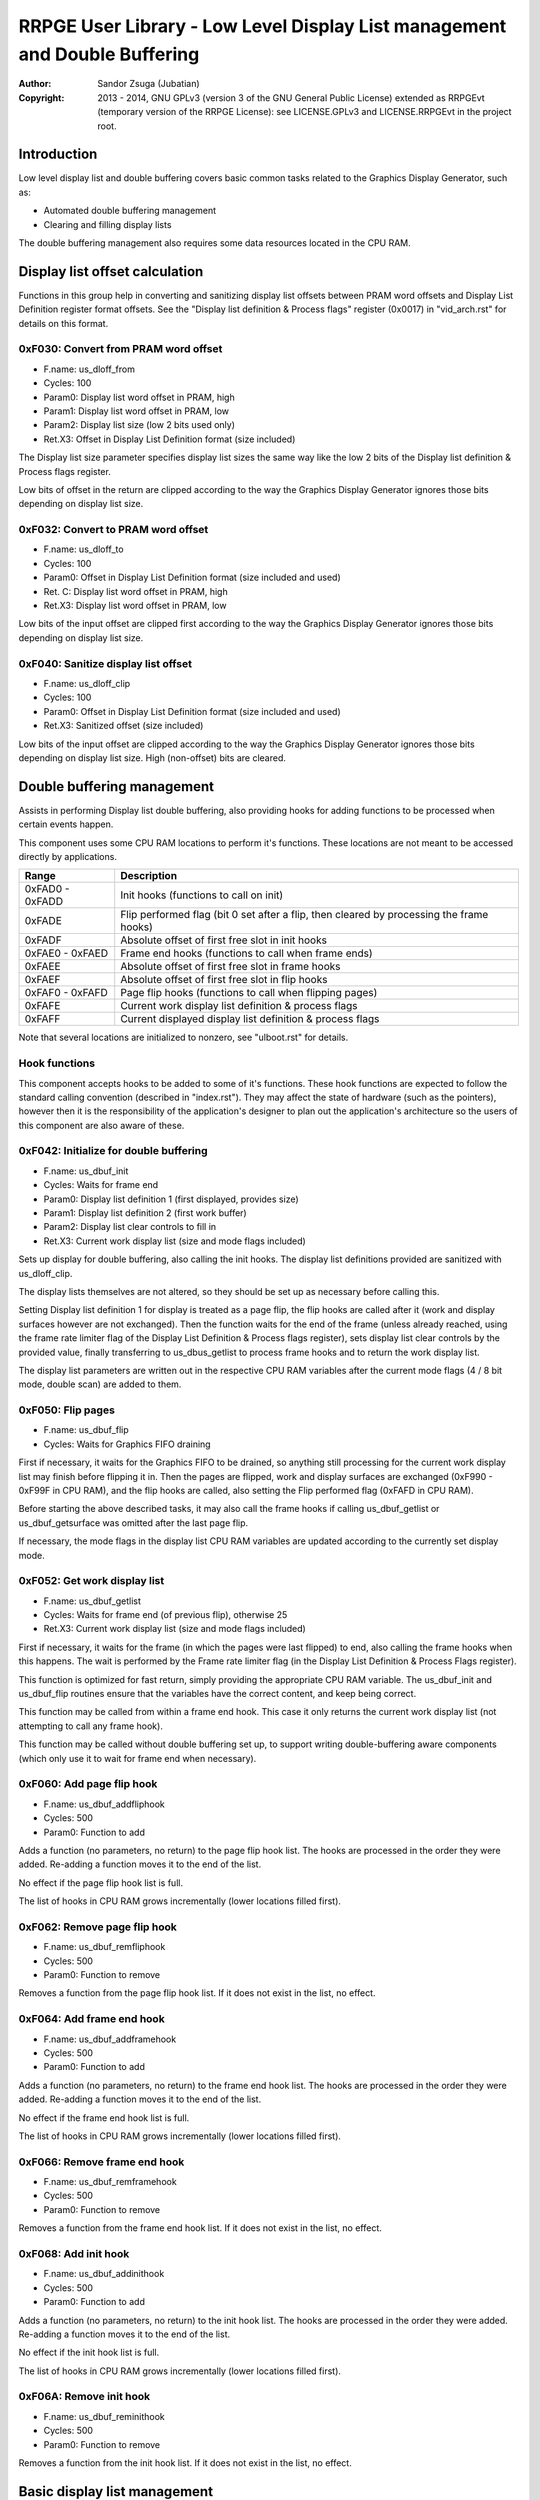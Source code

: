 
RRPGE User Library - Low Level Display List management and Double Buffering
==============================================================================

:Author:    Sandor Zsuga (Jubatian)
:Copyright: 2013 - 2014, GNU GPLv3 (version 3 of the GNU General Public
            License) extended as RRPGEvt (temporary version of the RRPGE
            License): see LICENSE.GPLv3 and LICENSE.RRPGEvt in the project
            root.




Introduction
------------------------------------------------------------------------------


Low level display list and double buffering covers basic common tasks related
to the Graphics Display Generator, such as:

- Automated double buffering management
- Clearing and filling display lists

The double buffering management also requires some data resources located in
the CPU RAM.




Display list offset calculation
------------------------------------------------------------------------------


Functions in this group help in converting and sanitizing display list offsets
between PRAM word offsets and Display List Definition register format offsets.
See the "Display list definition & Process flags" register (0x0017) in
"vid_arch.rst" for details on this format.


0xF030: Convert from PRAM word offset
^^^^^^^^^^^^^^^^^^^^^^^^^^^^^^^^^^^^^^^^^^^^^^^^^^

- F.name: us_dloff_from
- Cycles: 100
- Param0: Display list word offset in PRAM, high
- Param1: Display list word offset in PRAM, low
- Param2: Display list size (low 2 bits used only)
- Ret.X3: Offset in Display List Definition format (size included)

The Display list size parameter specifies display list sizes the same way like
the low 2 bits of the Display list definition & Process flags register.

Low bits of offset in the return are clipped according to the way the Graphics
Display Generator ignores those bits depending on display list size.


0xF032: Convert to PRAM word offset
^^^^^^^^^^^^^^^^^^^^^^^^^^^^^^^^^^^^^^^^^^^^^^^^^^

- F.name: us_dloff_to
- Cycles: 100
- Param0: Offset in Display List Definition format (size included and used)
- Ret. C: Display list word offset in PRAM, high
- Ret.X3: Display list word offset in PRAM, low

Low bits of the input offset are clipped first according to the way the
Graphics Display Generator ignores those bits depending on display list size.


0xF040: Sanitize display list offset
^^^^^^^^^^^^^^^^^^^^^^^^^^^^^^^^^^^^^^^^^^^^^^^^^^

- F.name: us_dloff_clip
- Cycles: 100
- Param0: Offset in Display List Definition format (size included and used)
- Ret.X3: Sanitized offset (size included)

Low bits of the input offset are clipped according to the way the Graphics
Display Generator ignores those bits depending on display list size. High
(non-offset) bits are cleared.




Double buffering management
------------------------------------------------------------------------------


Assists in performing Display list double buffering, also providing hooks for
adding functions to be processed when certain events happen.

This component uses some CPU RAM locations to perform it's functions. These
locations are not meant to be accessed directly by applications.

+--------+-------------------------------------------------------------------+
| Range  | Description                                                       |
+========+===================================================================+
| 0xFAD0 |                                                                   |
| \-     | Init hooks (functions to call on init)                            |
| 0xFADD |                                                                   |
+--------+-------------------------------------------------------------------+
| 0xFADE | Flip performed flag (bit 0 set after a flip, then cleared by      |
|        | processing the frame hooks)                                       |
+--------+-------------------------------------------------------------------+
| 0xFADF | Absolute offset of first free slot in init hooks                  |
+--------+-------------------------------------------------------------------+
| 0xFAE0 |                                                                   |
| \-     | Frame end hooks (functions to call when frame ends)               |
| 0xFAED |                                                                   |
+--------+-------------------------------------------------------------------+
| 0xFAEE | Absolute offset of first free slot in frame hooks                 |
+--------+-------------------------------------------------------------------+
| 0xFAEF | Absolute offset of first free slot in flip hooks                  |
+--------+-------------------------------------------------------------------+
| 0xFAF0 |                                                                   |
| \-     | Page flip hooks (functions to call when flipping pages)           |
| 0xFAFD |                                                                   |
+--------+-------------------------------------------------------------------+
| 0xFAFE | Current work display list definition & process flags              |
+--------+-------------------------------------------------------------------+
| 0xFAFF | Current displayed display list definition & process flags         |
+--------+-------------------------------------------------------------------+

Note that several locations are initialized to nonzero, see "ulboot.rst" for
details.


Hook functions
^^^^^^^^^^^^^^^^^^^^^^^^^^^^^^^^^^^^^^^^^^^^^^^^^^

This component accepts hooks to be added to some of it's functions. These hook
functions are expected to follow the standard calling convention (described
in "index.rst"). They may affect the state of hardware (such as the pointers),
however then it is the responsibility of the application's designer to plan
out the application's architecture so the users of this component are also
aware of these.


0xF042: Initialize for double buffering
^^^^^^^^^^^^^^^^^^^^^^^^^^^^^^^^^^^^^^^^^^^^^^^^^^

- F.name: us_dbuf_init
- Cycles: Waits for frame end
- Param0: Display list definition 1 (first displayed, provides size)
- Param1: Display list definition 2 (first work buffer)
- Param2: Display list clear controls to fill in
- Ret.X3: Current work display list (size and mode flags included)

Sets up display for double buffering, also calling the init hooks. The display
list definitions provided are sanitized with us_dloff_clip.

The display lists themselves are not altered, so they should be set up as
necessary before calling this.

Setting Display list definition 1 for display is treated as a page flip, the
flip hooks are called after it (work and display surfaces however are not
exchanged). Then the function waits for the end of the frame (unless already
reached, using the frame rate limiter flag of the Display List Definition &
Process flags register), sets display list clear controls by the provided
value, finally transferring to us_dbus_getlist to process frame hooks and to
return the work display list.

The display list parameters are written out in the respective CPU RAM
variables after the current mode flags (4 / 8 bit mode, double scan) are added
to them.


0xF050: Flip pages
^^^^^^^^^^^^^^^^^^^^^^^^^^^^^^^^^^^^^^^^^^^^^^^^^^

- F.name: us_dbuf_flip
- Cycles: Waits for Graphics FIFO draining

First if necessary, it waits for the Graphics FIFO to be drained, so anything
still processing for the current work display list may finish before flipping
it in. Then the pages are flipped, work and display surfaces are exchanged
(0xF990 - 0xF99F in CPU RAM), and the flip hooks are called, also setting the
Flip performed flag (0xFAFD in CPU RAM).

Before starting the above described tasks, it may also call the frame hooks if
calling us_dbuf_getlist or us_dbuf_getsurface was omitted after the last page
flip.

If necessary, the mode flags in the display list CPU RAM variables are updated
according to the currently set display mode.


0xF052: Get work display list
^^^^^^^^^^^^^^^^^^^^^^^^^^^^^^^^^^^^^^^^^^^^^^^^^^

- F.name: us_dbuf_getlist
- Cycles: Waits for frame end (of previous flip), otherwise 25
- Ret.X3: Current work display list (size and mode flags included)

First if necessary, it waits for the frame (in which the pages were last
flipped) to end, also calling the frame hooks when this happens. The wait is
performed by the Frame rate limiter flag (in the Display List Definition &
Process Flags register).

This function is optimized for fast return, simply providing the appropriate
CPU RAM variable. The us_dbuf_init and us_dbuf_flip routines ensure that the
variables have the correct content, and keep being correct.

This function may be called from within a frame end hook. This case it only
returns the current work display list (not attempting to call any frame hook).

This function may be called without double buffering set up, to support
writing double-buffering aware components (which only use it to wait for frame
end when necessary).


0xF060: Add page flip hook
^^^^^^^^^^^^^^^^^^^^^^^^^^^^^^^^^^^^^^^^^^^^^^^^^^

- F.name: us_dbuf_addfliphook
- Cycles: 500
- Param0: Function to add

Adds a function (no parameters, no return) to the page flip hook list. The
hooks are processed in the order they were added. Re-adding a function moves
it to the end of the list.

No effect if the page flip hook list is full.

The list of hooks in CPU RAM grows incrementally (lower locations filled
first).


0xF062: Remove page flip hook
^^^^^^^^^^^^^^^^^^^^^^^^^^^^^^^^^^^^^^^^^^^^^^^^^^

- F.name: us_dbuf_remfliphook
- Cycles: 500
- Param0: Function to remove

Removes a function from the page flip hook list. If it does not exist in the
list, no effect.


0xF064: Add frame end hook
^^^^^^^^^^^^^^^^^^^^^^^^^^^^^^^^^^^^^^^^^^^^^^^^^^

- F.name: us_dbuf_addframehook
- Cycles: 500
- Param0: Function to add

Adds a function (no parameters, no return) to the frame end hook list. The
hooks are processed in the order they were added. Re-adding a function moves
it to the end of the list.

No effect if the frame end hook list is full.

The list of hooks in CPU RAM grows incrementally (lower locations filled
first).


0xF066: Remove frame end hook
^^^^^^^^^^^^^^^^^^^^^^^^^^^^^^^^^^^^^^^^^^^^^^^^^^

- F.name: us_dbuf_remframehook
- Cycles: 500
- Param0: Function to remove

Removes a function from the frame end hook list. If it does not exist in the
list, no effect.


0xF068: Add init hook
^^^^^^^^^^^^^^^^^^^^^^^^^^^^^^^^^^^^^^^^^^^^^^^^^^

- F.name: us_dbuf_addinithook
- Cycles: 500
- Param0: Function to add

Adds a function (no parameters, no return) to the init hook list. The hooks
are processed in the order they were added. Re-adding a function moves it to
the end of the list.

No effect if the init hook list is full.

The list of hooks in CPU RAM grows incrementally (lower locations filled
first).


0xF06A: Remove init hook
^^^^^^^^^^^^^^^^^^^^^^^^^^^^^^^^^^^^^^^^^^^^^^^^^^

- F.name: us_dbuf_reminithook
- Cycles: 500
- Param0: Function to remove

Removes a function from the init hook list. If it does not exist in the list,
no effect.




Basic display list management
------------------------------------------------------------------------------


Provides basic functions for performing various common display list related
operations. They do not rely on the current Display List Definition & Process
Flags register state, rather take it entirely as parameter, so any kind of
display list can be populated with them (useful for example for prefilling
lists to be used after some graphics configuration change). Some of the
functions however use some Graphics Display Definition registers to do their
job, indicated at the descriptions of those.

All functions populating the display list in some manner use the
us_dlist_setptr function to initialize pointers to walk them, so the
definition of this function applies to all.


0xF034: Set up PRAM pointers for list walking
^^^^^^^^^^^^^^^^^^^^^^^^^^^^^^^^^^^^^^^^^^^^^^^^^^

- F.name: us_dlist_setptr
- Cycles: 230
- Param0: Display list column to use
- Param1: Y position to start at (must be either 0 - 199 or 0 - 399)
- Param2: Display List Definition & Process Flags to use
- Ret.X3: Display list line size in bit units (128 / 256 / 512 / 1024 / 2048)

Sets up PRAM pointers 2 and 3 for walking a specific column of the display
list. Pointer 2 is set up to walk (incrementally) the high word of the entry,
Pointer 3 is set up to walk the low word.

The double scan flag in parameter 2 is used to determine the display list's
line size (in addition to the display list line size bits). See the definition
of the Display List Definition & Process flags register (0x0017) in
"vid_arch.rst".

Note that the column and the Y position parameters are not checked in any
manner, values out of range for a given display list produce undefined
results. The display list definition's offset part is sanitized as defined for
us_dloff_clip.


0xF036: Add graphics component to display list
^^^^^^^^^^^^^^^^^^^^^^^^^^^^^^^^^^^^^^^^^^^^^^^^^^

- F.name: us_dlist_add
- Cycles: 430 + 15 / line
- Param0: Render command high word
- Param1: Render command low word
- Param2: Height in lines
- Param3: Display list column to add to
- Param4: Display List Definition & Process Flags to use
- Param5: Y position to start at (signed 2's complement, can be off-display)

The first source line position is taken from the Render command, subsequent
positions are calculated according to the source selected by the Render
command, using the Source definition registers in the GDG (see registers
0x0018 - 0x001F in "vid_arch.rst").

The source is clipped to the display list's height (either 200 or 400 lines
depending on whether the Double Scan flag in parameter 4 is set or not), first
line's source position adjusted accordingly. The display list column is not
affected if the source falls entirely off-display.

PRAM pointers 2 and 3 are used and not preserved.


0xF038: Add graphics component at X:Y to list
^^^^^^^^^^^^^^^^^^^^^^^^^^^^^^^^^^^^^^^^^^^^^^^^^^

- F.name: us_dlist_addxy
- Cycles: 530 + 15 / line
- Param0: Render command high word
- Param1: Render command low word
- Param2: Height in lines
- Param3: Display list column to add to
- Param4: Display List Definition & Process Flags to use
- Param5: X position to start at (signed 2's complement, can be off-display)
- Param6: Y position to start at (signed 2's complement, can be off-display)

The X position after determining whether the source is on-display at least
partially is used to override the low 10 bits of the Render command low word,
then us_dlist_add is called with the result.

X position respects the 4 / 8 bit mode flag in parameter 4, in 8 bit mode
on-display coordinates ranging from 0 - 319.

Width of the source is calculated according to the selected Source definition
register of the GDG (see registers 0x0018 - 0x001F in "vid_arch.rst"). Note
that if the source is wider than 384 (4 bit) or 192 (8 bit) pixels, it may
partially show on the "wrong" side of the display (this behavior is caused by
the architecture of the Graphics Display Generator).

Shift sources are not supported by this function, the behavior for attempting
to add a shift source with this function is undefined.

PRAM pointers 2 and 3 are used and not preserved.


0xF03A: Add background pattern to display list
^^^^^^^^^^^^^^^^^^^^^^^^^^^^^^^^^^^^^^^^^^^^^^^^^^

- F.name: us_dlist_addbg
- Cycles: 380 + 11 / line
- Param0: Background pattern high word
- Param1: Background pattern low word
- Param2: Height in lines
- Param3: Display List Definition & Process Flags to use
- Param4: Y position to start at (signed 2's complement, can be off-display)

Adds the provided background pattern to Display list column 0.

The source is clipped to the display list's height (either 200 or 400 lines
depending on whether the Double Scan flag in parameter 4 is set or not). The
display list is not affected if the source falls entirely off-display.

PRAM pointers 2 and 3 are used and not preserved.


0xF03C: Add render command list to display list
^^^^^^^^^^^^^^^^^^^^^^^^^^^^^^^^^^^^^^^^^^^^^^^^^^

- F.name: us_dlist_addlist
- Cycles: 500 + 19 / line
- Param0: PRAM word offset of render command list, high
- Param1: PRAM word offset of render command list, low
- Param2: Height in lines
- Param3: Display list column to add to
- Param4: Display List Definition & Process Flags to use
- Param5: Y position to start at (signed 2's complement, can be off-display)

The source is clipped to the display list's height (either 200 or 400 lines
depending on whether the Double Scan flag in parameter 4 is set or not), start
offset of the render command list adjusted accordingly. The display list
column is not affected if the source falls entirely off-display.

The render commands in the render command list take 2 words each, and are in
Big Endian order (high word first).

PRAM pointers 1, 2 and 3 are used and not preserved.


0xF03E: Clear display list
^^^^^^^^^^^^^^^^^^^^^^^^^^^^^^^^^^^^^^^^^^^^^^^^^^

- F.name: us_dlist_clear
- Cycles: 280 + 12 / entry
- Param0: Display List Definition & Process Flags to use

Clears the entire display list to zero. The passed display list definition is
sanitized as defined for us_dloff_clip.

Uses us_set_p for the clear, taking 6 cycles for a word, or 12 cycles for a 32
bit display list entry. Total cycle counts are 19480 / 38680 / 77080 / 153880
cycles depending on display list size.

PRAM pointer 3 is used and not preserved.




Single buffered display list management
------------------------------------------------------------------------------


The functions below are simple wrappers for the Basic display list management
functions, using the current Display List Definition & Process flags register
contents (see register 0x0017 is "vid_arch.rst") for the respective parameter.


0xF044: Set up PRAM pointers for list walking
^^^^^^^^^^^^^^^^^^^^^^^^^^^^^^^^^^^^^^^^^^^^^^^^^^

- F.name: us_dlist_sb_setptr
- Cycles: 250
- Param0: Display list column to use
- Param1: Y position to start at (must be either 0 - 199 or 0 - 399)
- Ret.X3: Display list line size in bit units (128 / 256 / 512 / 1024 / 2048)

Wrapper for us_dlist_setptr using the current Display List Definition &
Process flags register contents.


0xF046: Add graphics component to display list
^^^^^^^^^^^^^^^^^^^^^^^^^^^^^^^^^^^^^^^^^^^^^^^^^^

- F.name: us_dlist_sb_add
- Cycles: 450 + 15 / line
- Param0: Render command high word
- Param1: Render command low word
- Param2: Height in lines
- Param3: Display list column to add to
- Param4: Y position to start at (signed 2's complement, can be off-display)

Wrapper for us_dlist_add using the current Display List Definition & Process
flags register contents.

PRAM pointers 2 and 3 are used and not preserved.


0xF048: Add graphics component at X:Y to list
^^^^^^^^^^^^^^^^^^^^^^^^^^^^^^^^^^^^^^^^^^^^^^^^^^

- F.name: us_dlist_sb_addxy
- Cycles: 550 + 15 / line
- Param0: Render command high word
- Param1: Render command low word
- Param2: Height in lines
- Param3: Display list column to add to
- Param4: X position to start at (signed 2's complement, can be off-display)
- Param5: Y position to start at (signed 2's complement, can be off-display)

Wrapper for us_dlist_addxy using the current Display List Definition & Process
flags register contents.

PRAM pointers 2 and 3 are used and not preserved.


0xF04A: Add background pattern to display list
^^^^^^^^^^^^^^^^^^^^^^^^^^^^^^^^^^^^^^^^^^^^^^^^^^

- F.name: us_dlist_sb_addbg
- Cycles: 400 + 11 / line
- Param0: Background pattern high word
- Param1: Background pattern low word
- Param2: Height in lines
- Param3: Y position to start at (signed 2's complement, can be off-display)

Wrapper for us_dlist_addbg using the current Display List Definition & Process
flags register contents.

PRAM pointers 2 and 3 are used and not preserved.


0xF04C: Add render command list to display list
^^^^^^^^^^^^^^^^^^^^^^^^^^^^^^^^^^^^^^^^^^^^^^^^^^

- F.name: us_dlist_sb_addlist
- Cycles: 520 + 19 / line
- Param0: PRAM word offset of render command list, high
- Param1: PRAM word offset of render command list, low
- Param2: Height in lines
- Param3: Display list column to add to
- Param4: Y position to start at (signed 2's complement, can be off-display)

Wrapper for us_dlist_addlist using the current Display List Definition &
Process flags register contents.

PRAM pointers 1, 2 and 3 are used and not preserved.


0xF04E: Clear display list
^^^^^^^^^^^^^^^^^^^^^^^^^^^^^^^^^^^^^^^^^^^^^^^^^^

- F.name: us_dlist_sb_clear
- Cycles: 300 + 12 / entry
- Param0: Display List Definition & Process Flags to use

Wrapper for us_dlist_clear using the current Display List Definition & Process
flags register contents.

PRAM pointer 3 is used and not preserved.




Double buffered display list management
------------------------------------------------------------------------------


The functions below are simple wrappers for the Basic display list management
functions, using the return value of us_dbuf_getlist for the display list
definition & process flags parameter.

Due to the use of us_dbuf_getlist, the functions might stall if the frame of
the page flip was not completed yet.


0xF054: Set up PRAM pointers for list walking
^^^^^^^^^^^^^^^^^^^^^^^^^^^^^^^^^^^^^^^^^^^^^^^^^^

- F.name: us_dlist_db_setptr
- Cycles: 270 + Wait for frame end
- Param0: Display list column to use
- Param1: Y position to start at (must be either 0 - 199 or 0 - 399)
- Ret.X3: Display list line size in bit units (128 / 256 / 512 / 1024 / 2048)

Wrapper for us_dlist_setptr using the return of us_dbuf_getlist for display
list definition & process flags.


0xF056: Add graphics component to display list
^^^^^^^^^^^^^^^^^^^^^^^^^^^^^^^^^^^^^^^^^^^^^^^^^^

- F.name: us_dlist_db_add
- Cycles: 470 + 15 / line + Wait for frame end
- Param0: Render command high word
- Param1: Render command low word
- Param2: Height in lines
- Param3: Display list column to add to
- Param4: Y position to start at (signed 2's complement, can be off-display)

Wrapper for us_dlist_add using the return of us_dbuf_getlist for display list
definition & process flags.

PRAM pointers 2 and 3 are used and not preserved.


0xF058: Add graphics component at X:Y to list
^^^^^^^^^^^^^^^^^^^^^^^^^^^^^^^^^^^^^^^^^^^^^^^^^^

- F.name: us_dlist_db_addxy
- Cycles: 570 + 15 / line + Wait for frame end
- Param0: Render command high word
- Param1: Render command low word
- Param2: Height in lines
- Param3: Display list column to add to
- Param4: X position to start at (signed 2's complement, can be off-display)
- Param5: Y position to start at (signed 2's complement, can be off-display)

Wrapper for us_dlist_addxy using the return of us_dbuf_getlist for display
list definition & process flags.

PRAM pointers 2 and 3 are used and not preserved.


0xF05A: Add background pattern to display list
^^^^^^^^^^^^^^^^^^^^^^^^^^^^^^^^^^^^^^^^^^^^^^^^^^

- F.name: us_dlist_db_addbg
- Cycles: 420 + 11 / line + Wait for frame end
- Param0: Background pattern high word
- Param1: Background pattern low word
- Param2: Height in lines
- Param3: Y position to start at (signed 2's complement, can be off-display)

Wrapper for us_dlist_addbg using the return of us_dbuf_getlist for display
list definition & process flags.

PRAM pointers 2 and 3 are used and not preserved.


0xF05C: Add render command list to display list
^^^^^^^^^^^^^^^^^^^^^^^^^^^^^^^^^^^^^^^^^^^^^^^^^^

- F.name: us_dlist_db_addlist
- Cycles: 540 + 19 / line + Wait for frame end
- Param0: PRAM word offset of render command list, high
- Param1: PRAM word offset of render command list, low
- Param2: Height in lines
- Param3: Display list column to add to
- Param4: Y position to start at (signed 2's complement, can be off-display)

Wrapper for us_dlist_addlist using the return of us_dbuf_getlist for display
list definition & process flags.

PRAM pointers 1, 2 and 3 are used and not preserved.


0xF05E: Clear display list
^^^^^^^^^^^^^^^^^^^^^^^^^^^^^^^^^^^^^^^^^^^^^^^^^^

- F.name: us_dlist_db_clear
- Cycles: 320 + 12 / entry + Wait for frame end
- Param0: Display List Definition & Process Flags to use

Wrapper for us_dlist_clear using the return of us_dbuf_getlist for display
list definition & process flags.

Note that on a double buffered layout using an appropriate Display List Clear
is much more effective (see us_dbuf_init, and "Display list clear function"
in "vid_arch.rst").

PRAM pointer 3 is used and not preserved.




Entry point table of Display List management & Double Buffering functions
------------------------------------------------------------------------------


The abbreviations used in the table are as follows:

- P: Count of parameters.
- R: Return value registers used.
- U: Cycles taken for processing one unit of data.
- W: May wait for a specific event.

The cycle counts are to be interpreted with function entry / exit overhead
included, and are maximal counts.

+--------+---------------+---+------+----------------------------------------+
| Addr.  | Cycles        | P |   R  | Name                                   |
+========+===============+===+======+========================================+
| 0xF030 |           100 | 3 |  X3  | us_dloff_from                          |
+--------+---------------+---+------+----------------------------------------+
| 0xF032 |           100 | 1 | C:X3 | us_dloff_to                            |
+--------+---------------+---+------+----------------------------------------+
| 0xF034 |           230 | 3 |  X3  | us_dlist_setptr                        |
+--------+---------------+---+------+----------------------------------------+
| 0xF036 |     15U + 430 | 6 |      | us_dlist_add                           |
+--------+---------------+---+------+----------------------------------------+
| 0xF038 |     15U + 530 | 7 |      | us_dlist_addxy                         |
+--------+---------------+---+------+----------------------------------------+
| 0xF03A |     11U + 380 | 5 |      | us_dlist_addbg                         |
+--------+---------------+---+------+----------------------------------------+
| 0xF03C |     19U + 500 | 6 |      | us_dlist_addlist                       |
+--------+---------------+---+------+----------------------------------------+
| 0xF03E |     12U + 280 | 1 |      | us_dlist_clear                         |
+--------+---------------+---+------+----------------------------------------+
| 0xF040 |           100 | 1 |  X3  | us_dloff_clip                          |
+--------+---------------+---+------+----------------------------------------+
| 0xF042 |             W | 3 |  X3  | us_dbuf_init                           |
+--------+---------------+---+------+----------------------------------------+
| 0xF044 |           250 | 2 |  X3  | us_dlist_sb_setptr                     |
+--------+---------------+---+------+----------------------------------------+
| 0xF046 |     15U + 450 | 5 |      | us_dlist_sb_add                        |
+--------+---------------+---+------+----------------------------------------+
| 0xF048 |     15U + 550 | 6 |      | us_dlist_sb_addxy                      |
+--------+---------------+---+------+----------------------------------------+
| 0xF04A |     11U + 400 | 4 |      | us_dlist_sb_addbg                      |
+--------+---------------+---+------+----------------------------------------+
| 0xF04C |     19U + 520 | 5 |      | us_dlist_sb_addlist                    |
+--------+---------------+---+------+----------------------------------------+
| 0xF04E |     12U + 300 | 0 |      | us_dlist_sb_clear                      |
+--------+---------------+---+------+----------------------------------------+
| 0xF050 |             W | 0 |      | us_dbuf_flip                           |
+--------+---------------+---+------+----------------------------------------+
| 0xF052 |             W | 0 |  X3  | us_dbuf_getlist                        |
+--------+---------------+---+------+----------------------------------------+
| 0xF054 |       270 + W | 2 |  X3  | us_dlist_db_setptr                     |
+--------+---------------+---+------+----------------------------------------+
| 0xF056 | 15U + 470 + W | 5 |      | us_dlist_db_add                        |
+--------+---------------+---+------+----------------------------------------+
| 0xF058 | 15U + 570 + W | 6 |      | us_dlist_db_addxy                      |
+--------+---------------+---+------+----------------------------------------+
| 0xF05A | 11U + 420 + W | 4 |      | us_dlist_db_addbg                      |
+--------+---------------+---+------+----------------------------------------+
| 0xF05C | 19U + 540 + W | 5 |      | us_dlist_db_addlist                    |
+--------+---------------+---+------+----------------------------------------+
| 0xF05E | 12U + 320 + W | 0 |      | us_dlist_db_clear                      |
+--------+---------------+---+------+----------------------------------------+
| 0xF060 |           500 | 1 |      | us_dbuf_addfliphook                    |
+--------+---------------+---+------+----------------------------------------+
| 0xF062 |           500 | 1 |      | us_dbuf_remfliphook                    |
+--------+---------------+---+------+----------------------------------------+
| 0xF064 |           500 | 1 |      | us_dbuf_addframehook                   |
+--------+---------------+---+------+----------------------------------------+
| 0xF066 |           500 | 1 |      | us_dbuf_remframehook                   |
+--------+---------------+---+------+----------------------------------------+
| 0xF068 |           500 | 1 |      | us_dbuf_addinithook                    |
+--------+---------------+---+------+----------------------------------------+
| 0xF06A |           500 | 1 |      | us_dbuf_reminithook                    |
+--------+---------------+---+------+----------------------------------------+
